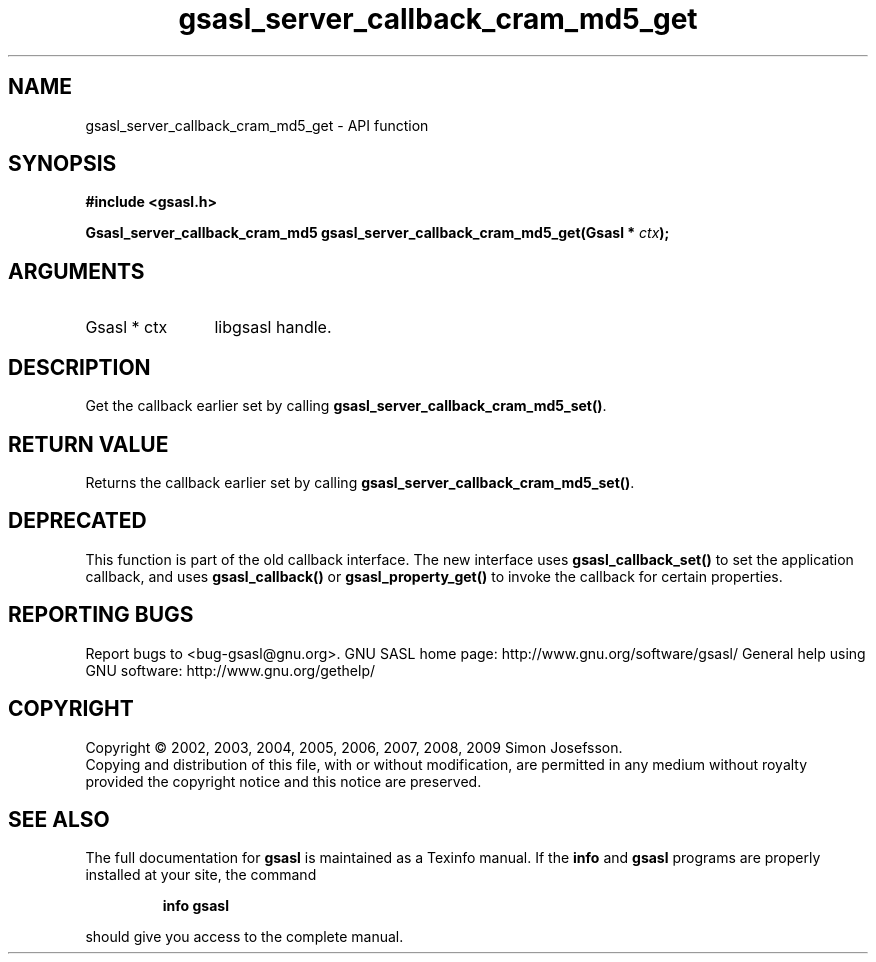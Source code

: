 .\" DO NOT MODIFY THIS FILE!  It was generated by gdoc.
.TH "gsasl_server_callback_cram_md5_get" 3 "1.4.4" "gsasl" "gsasl"
.SH NAME
gsasl_server_callback_cram_md5_get \- API function
.SH SYNOPSIS
.B #include <gsasl.h>
.sp
.BI "Gsasl_server_callback_cram_md5 gsasl_server_callback_cram_md5_get(Gsasl * " ctx ");"
.SH ARGUMENTS
.IP "Gsasl * ctx" 12
libgsasl handle.
.SH "DESCRIPTION"
Get the callback earlier set by calling
\fBgsasl_server_callback_cram_md5_set()\fP.
.SH "RETURN VALUE"
Returns the callback earlier set by calling
\fBgsasl_server_callback_cram_md5_set()\fP.
.SH "DEPRECATED"
This function is part of the old callback interface.
The new interface uses \fBgsasl_callback_set()\fP to set the application
callback, and uses \fBgsasl_callback()\fP or \fBgsasl_property_get()\fP to
invoke the callback for certain properties.
.SH "REPORTING BUGS"
Report bugs to <bug-gsasl@gnu.org>.
GNU SASL home page: http://www.gnu.org/software/gsasl/
General help using GNU software: http://www.gnu.org/gethelp/
.SH COPYRIGHT
Copyright \(co 2002, 2003, 2004, 2005, 2006, 2007, 2008, 2009 Simon Josefsson.
.br
Copying and distribution of this file, with or without modification,
are permitted in any medium without royalty provided the copyright
notice and this notice are preserved.
.SH "SEE ALSO"
The full documentation for
.B gsasl
is maintained as a Texinfo manual.  If the
.B info
and
.B gsasl
programs are properly installed at your site, the command
.IP
.B info gsasl
.PP
should give you access to the complete manual.
